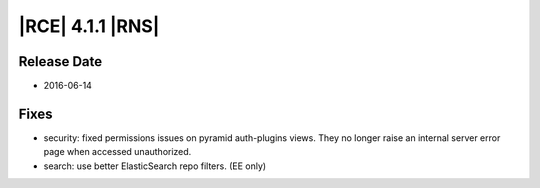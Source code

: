 |RCE| 4.1.1 |RNS|
-----------------

Release Date
^^^^^^^^^^^^

- 2016-06-14

Fixes
^^^^^

- security: fixed permissions issues on pyramid auth-plugins views.
  They no longer raise an internal server error page when accessed unauthorized.

- search: use better ElasticSearch repo filters. (EE only)
